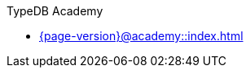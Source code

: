 .TypeDB Academy

* xref:{page-version}@academy::index.adoc[]

// * xref:{page-version}@academy::1-introduction-to-typedb/index.adoc[1. Introduction to TypeDB]
//
// * xref:{page-version}@academy::2-environment-setup/index.adoc[2. Environment setup]
// ** xref:{page-version}@academy::2-environment-setup/2.1-sample-deployment.adoc[Sample deployment]
// ** xref:{page-version}@academy::2-environment-setup/2.2-using-typedb-studio.adoc[Using TypeDB Studio]
//
// * xref:{page-version}@academy::3-reading-data/index.adoc[3. Reading data]
// ** xref:{page-version}@academy::3-reading-data/3.1-fetching-simple-data.adoc[Fetching simple data]
// ** xref:{page-version}@academy::3-reading-data/3.2-fetching-polymorphic-data.adoc[Fetching polymorphic data]
// ** xref:{page-version}@academy::3-reading-data/3.3-fetching-inferred-data.adoc[Fetching inferred data]
// ** xref:{page-version}@academy::3-reading-data/3.4-fetching-schema-types.adoc[Fetching schema types]
// ** xref:{page-version}@academy::3-reading-data/3.5-query-validation.adoc[Query validation]
// ** xref:{page-version}@academy::3-reading-data/summary.adoc[Summary]
//
// * xref:{page-version}@academy::4-writing-data/index.adoc[4. Writing data]
// ** xref:{page-version}@academy::4-writing-data/4.1-inserting-simple-data.adoc[Inserting simple data]
// ** xref:{page-version}@academy::4-writing-data/4.2-inserting-polymorphic-data.adoc[Inserting polymorphic data]
// ** xref:{page-version}@academy::4-writing-data/4.3-deleting-data.adoc[Deleting data]
// ** xref:{page-version}@academy::4-writing-data/4.4-updating-data.adoc[Updating data]
// ** xref:{page-version}@academy::4-writing-data/4.5-data-validation.adoc[Data validation]
// ** xref:{page-version}@academy::4-writing-data/summary.adoc[Summary]
//
// * xref:{page-version}@academy::5-defining-schemas/index.adoc[5. Defining schemas]
// ** xref:{page-version}@academy::5-defining-schemas/5.1-defining-individual-types.adoc[Defining individual types]
// ** xref:{page-version}@academy::5-defining-schemas/5.2-defining-type-hierarchies.adoc[Defining type hierarchies]
// ** xref:{page-version}@academy::5-defining-schemas/5.3-defining-constraints.adoc[Defining constraints]
// ** xref:{page-version}@academy::5-defining-schemas/5.4-defining-rules.adoc[Defining rules]
// ** xref:{page-version}@academy::5-defining-schemas/5.5-schema-validation.adoc[Schema validation]
// ** xref:{page-version}@academy::5-defining-schemas/summary.adoc[Summary]
//
// * xref:{page-version}@academy::6-building-applications/index.adoc[6. Building applications]
// ** xref:{page-version}@academy::6-building-applications/6.1-driver-setup.adoc[Driver setup]
// ** xref:{page-version}@academy::6-building-applications/6.2-managing-users-and-databases.adoc[Managing databases]
// ** xref:{page-version}@academy::6-building-applications/6.3-sessions-and-transactions.adoc[Sessions and transactions]
// ** xref:{page-version}@academy::6-building-applications/6.4-executing-queries.adoc[Executing queries]
// ** xref:{page-version}@academy::6-building-applications/6.5-processing-results.adoc[Processing results]
// ** xref:{page-version}@academy::6-building-applications/summary.adoc[Summary]
//
// * xref:{page-version}@academy::summary-fundamentals.adoc[Fundamentals - Summary]
//
// * xref:{page-version}@academy::7-understanding-query-patterns/index.adoc[7. Understanding query patterns]
// ** xref:{page-version}@academy::7-understanding-query-patterns/7.1-patterns-as-constraints.adoc[Patterns as constraints]
// ** xref:{page-version}@academy::7-understanding-query-patterns/7.2-relation-patterns.adoc[Relation patterns]
// ** xref:{page-version}@academy::7-understanding-query-patterns/7.3-logical-operators.adoc[Logical operators]
// ** xref:{page-version}@academy::7-understanding-query-patterns/7.4-value-comparisons.adoc[Value comparisons]
// ** xref:{page-version}@academy::7-understanding-query-patterns/7.5-value-expressions.adoc[Value expressions]
// ** xref:{page-version}@academy::7-understanding-query-patterns/7.6-solution-set-semantics.adoc[Solution set semantics]
// ** xref:{page-version}@academy::7-understanding-query-patterns/summary.adoc[Summary]
//
// * xref:{page-version}@academy::8-structuring-query-results/index.adoc[8. Structuring query results]
// ** xref:{page-version}@academy::8-structuring-query-results/8.1-fetching-attributes.adoc[Fetching attributes]
// ** xref:{page-version}@academy::8-structuring-query-results/8.2-subqueries.adoc[Subqueries]
// ** xref:{page-version}@academy::8-structuring-query-results/8.3-aggregations.adoc[Aggregations]
// ** xref:{page-version}@academy::8-structuring-query-results/8.4-sorting-and-pagination.adoc[Sorting and pagination]
// ** xref:{page-version}@academy::8-structuring-query-results/summary.adoc[Summary]
//
// * xref:{page-version}@academy::9-modeling-schemas/index.adoc[9. Modeling schemas]
// ** xref:{page-version}@academy::9-modeling-schemas/9.1-the-pera-model.adoc[The PERA model]
// ** xref:{page-version}@academy::9-modeling-schemas/9.2-determining-object-types.adoc[Determining object types]
// ** xref:{page-version}@academy::9-modeling-schemas/9.3-avoiding-data-redundancies.adoc[Avoiding data redundancies]
// ** xref:{page-version}@academy::9-modeling-schemas/9.4-using-type-hierarchies.adoc[Using type hierarchies]
// ** xref:{page-version}@academy::9-modeling-schemas/9.5-composition-over-inheritance.adoc[Composition over inheritance]
// ** xref:{page-version}@academy::9-modeling-schemas/9.6-using-interface-hierarchies.adoc[Using interface hierarchies]
// ** xref:{page-version}@academy::9-modeling-schemas/9.7-avoiding-interface-redundancies.adoc[Avoiding interface redundancies]
// ** xref:{page-version}@academy::9-modeling-schemas/summary.adoc[Summary]
//
// * xref:{page-version}@academy::10-using-inference/index.adoc[10. Using inference]
// ** xref:{page-version}@academy::10-using-inference/10.1-rules-as-views.adoc[Rules as views]
// ** xref:{page-version}@academy::10-using-inference/10.2-rule-chaining.adoc[Rule chaining]
// ** xref:{page-version}@academy::10-using-inference/10.3-rule-branching.adoc[Rule branching]
// ** xref:{page-version}@academy::10-using-inference/summary.adoc[Summary]
//
// * xref:{page-version}@academy::summary-intermediate.adoc[Intermediate - Summary]
//
// * xref:{page-version}@academy::11-manipulating-stateful-objects/index.adoc[11. Manipulating stateful objects]
// ** xref:{page-version}@academy::11-manipulating-stateful-objects/11.1-retrieval-by-query.adoc[Retrieval by query]
// ** xref:{page-version}@academy::11-manipulating-stateful-objects/11.2-programmatic-retrieval.adoc[Programmatic retrieval]
// ** xref:{page-version}@academy::11-manipulating-stateful-objects/11.3-operating-on-objects.adoc[Operating on objects]
// ** xref:{page-version}@academy::11-manipulating-stateful-objects/summary.adoc[Summary]
//
// * xref:{page-version}@academy::12-advanced-modeling/index.adoc[12. Advanced modeling]
// ** xref:{page-version}@academy::12-advanced-modeling/12.1-using-dependent-types.adoc[Using dependent types]
// ** xref:{page-version}@academy::12-advanced-modeling/12.2-using-type-theoretic-relations.adoc[Using type-theoretic relations]
// ** xref:{page-version}@academy::12-advanced-modeling/12.3-reifying-interfaces.adoc[Reifying interfaces]
// ** xref:{page-version}@academy::12-advanced-modeling/12.4-using-interface-contracts.adoc[Using interface contracts]
// ** xref:{page-version}@academy::12-advanced-modeling/summary.adoc[Summary]
//
// * xref:{page-version}@academy::summary-advanced.adoc[Advanced - Summary]
